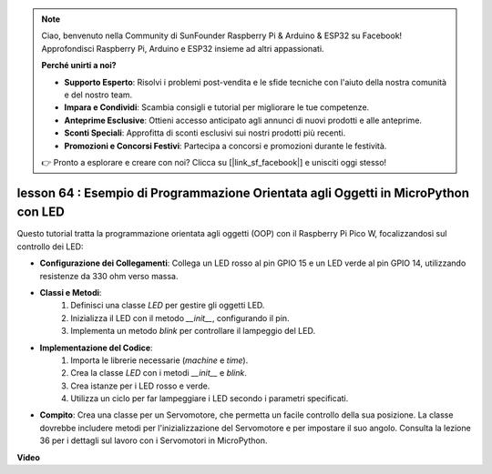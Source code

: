 .. note::

    Ciao, benvenuto nella Community di SunFounder Raspberry Pi & Arduino & ESP32 su Facebook! Approfondisci Raspberry Pi, Arduino e ESP32 insieme ad altri appassionati.

    **Perché unirti a noi?**

    - **Supporto Esperto**: Risolvi i problemi post-vendita e le sfide tecniche con l'aiuto della nostra comunità e del nostro team.
    - **Impara e Condividi**: Scambia consigli e tutorial per migliorare le tue competenze.
    - **Anteprime Esclusive**: Ottieni accesso anticipato agli annunci di nuovi prodotti e alle anteprime.
    - **Sconti Speciali**: Approfitta di sconti esclusivi sui nostri prodotti più recenti.
    - **Promozioni e Concorsi Festivi**: Partecipa a concorsi e promozioni durante le festività.

    👉 Pronto a esplorare e creare con noi? Clicca su [|link_sf_facebook|] e unisciti oggi stesso!

lesson 64 : Esempio di Programmazione Orientata agli Oggetti in MicroPython con LED
==========================================================================================

Questo tutorial tratta la programmazione orientata agli oggetti (OOP) con il Raspberry Pi Pico W, focalizzandosi sul controllo dei LED:

* **Configurazione dei Collegamenti**: Collega un LED rosso al pin GPIO 15 e un LED verde al pin GPIO 14, utilizzando resistenze da 330 ohm verso massa.
* **Classi e Metodi**:
   1. Definisci una classe `LED` per gestire gli oggetti LED.
   2. Inizializza il LED con il metodo `__init__`, configurando il pin.
   3. Implementa un metodo `blink` per controllare il lampeggio del LED.
* **Implementazione del Codice**:
   1. Importa le librerie necessarie (`machine` e `time`).
   2. Crea la classe `LED` con i metodi `__init__` e `blink`.
   3. Crea istanze per i LED rosso e verde.
   4. Utilizza un ciclo per far lampeggiare i LED secondo i parametri specificati.
* **Compito**: Crea una classe per un Servomotore, che permetta un facile controllo della sua posizione. La classe dovrebbe includere metodi per l'inizializzazione del Servomotore e per impostare il suo angolo. Consulta la lezione 36 per i dettagli sul lavoro con i Servomotori in MicroPython.


**Video**

.. raw:: html

    <iframe width="700" height="500" src="https://www.youtube.com/embed/3wyCL9QK_uY?si=G0GXEHqdo2jQ_F-5" title="YouTube video player" frameborder="0" allow="accelerometer; autoplay; clipboard-write; encrypted-media; gyroscope; picture-in-picture; web-share" allowfullscreen></iframe>

